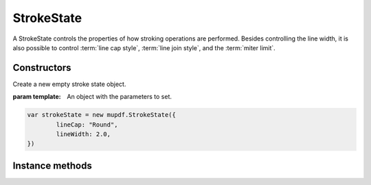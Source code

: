 .. default-domain:: js

.. highlight:: javascript

StrokeState
===========

A StrokeState controls the properties of how stroking operations are performed.
Besides controlling the line width, it is also possible to control
:term:`line cap style`, :term:`line join style`, and the :term:`miter limit`.

Constructors
------------

.. class:: StrokeState([template])

	Create a new empty stroke state object.

	:param template: An object with the parameters to set.

	.. code-block::

		var strokeState = new mupdf.StrokeState({
			lineCap: "Round",
			lineWidth: 2.0,
		})

Instance methods
----------------

.. method:: StrokeState.prototype.setLineCap(style)

	Set the
	:term:`line cap style` to be used when stroking.

	The style can be either of these values: ``"Butt" | "Round" | "Square"``

	:param string | number style: The desired line cap style.

	.. code-block::

		strokeState.setLineCap("Butt")

.. method:: StrokeState.prototype.getLineCap()

	Get the
	:term:`line cap style` to be used when stroking.

	The style is either of these values: ``"Butt" | "Round" | "Square"``

	:returns: number. The set line cap style.

	.. code-block::

		var lineCap = strokeState.getLineCap()

.. method:: StrokeState.prototype.setLineJoin(style)

	Set the
	:term:`line join style` to be used when stroking.

	The style can be either of these values: ``"Miter" | "Round" | "Bevel"``

	:param string | number style: The desired line join style.

	.. code-block::

		strokeState.setLineJoin("Round")

.. method:: StrokeState.prototype.getLineJoin()

	Get the
	:term:`line join style` to be used when stroking.

	The style is either of these values: ``"Miter" | "Round" | "Bevel"``

	:returns: number. The set line cap style.

	.. code-block::

		var lineJoin = strokeState.getLineJoin()

.. method:: StrokeState.prototype.setLineWidth(width)

	Set line width for the stroking operations.

	:param number width: The desired line width.

	.. code-block::

		strokeState.setLineWidth(2)

.. method:: StrokeState.prototype.getLineWidth()

	Get the line line width used for stroking operations.

	:returns: number

	.. code-block::

		var width = strokeState.getLineWidth()

.. method:: StrokeState.prototype.setMiterLimit(miter)

	Set the
	:term:`miter limit` to be used when stroking.

	:param number miter: The desired miter limit.

	.. code-block::

		strokeState.setMiterLimit(2)

.. method:: StrokeState.prototype.getMiterLimit()

	Get the
	:term:`miter limit` to be used when stroking.

	:returns: number

	.. code-block::

		var limit = strokeState.getMiterLimit()
